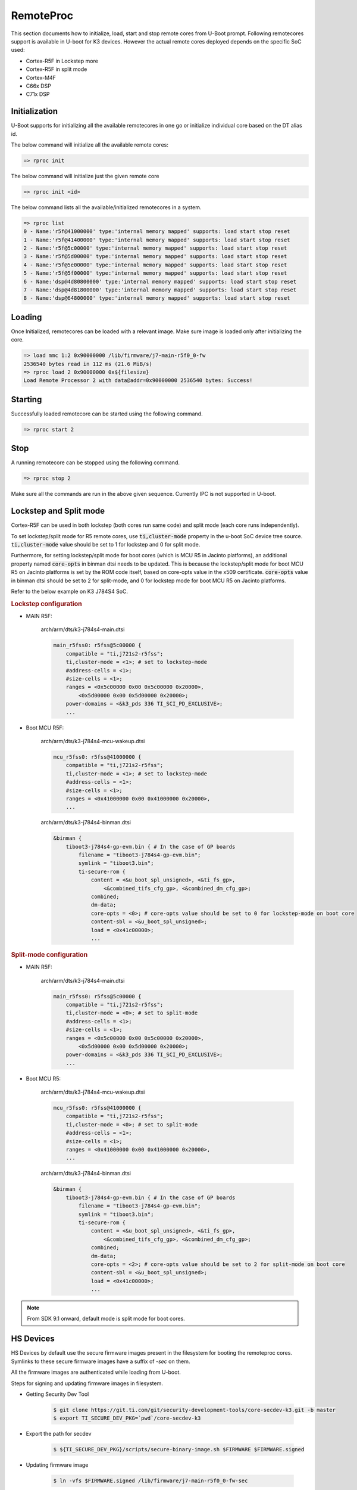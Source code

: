 RemoteProc
------------

This section documents how to initialize, load, start and stop remote cores from U-Boot prompt.
Following remotecores support is available in U-boot for K3 devices. However the actual remote
cores deployed depends on the specific SoC used:

-  Cortex-R5F in Lockstep more
-  Cortex-R5F in split mode
-  Cortex-M4F
-  C66x DSP
-  C71x DSP

Initialization
^^^^^^^^^^^^^^^

U-Boot supports for initializing all the available remotecores in one go or
initialize individual core based on the DT alias id.

The below command will initialize all the available remote cores:

.. code-block:: console

    => rproc init

The below command will initialize just the given remote core

.. code-block:: console

   => rproc init <id>

The below command lists all the available/initialized remotecores in a system.

.. code-block:: console

   => rproc list
   0 - Name:'r5f@41000000' type:'internal memory mapped' supports: load start stop reset
   1 - Name:'r5f@41400000' type:'internal memory mapped' supports: load start stop reset
   2 - Name:'r5f@5c00000' type:'internal memory mapped' supports: load start stop reset
   3 - Name:'r5f@5d00000' type:'internal memory mapped' supports: load start stop reset
   4 - Name:'r5f@5e00000' type:'internal memory mapped' supports: load start stop reset
   5 - Name:'r5f@5f00000' type:'internal memory mapped' supports: load start stop reset
   6 - Name:'dsp@4d80800000' type:'internal memory mapped' supports: load start stop reset
   7 - Name:'dsp@4d81800000' type:'internal memory mapped' supports: load start stop reset
   8 - Name:'dsp@64800000' type:'internal memory mapped' supports: load start stop reset


Loading
^^^^^^^^

Once Initialized, remotecores can be loaded with a relevant image. Make sure
image is loaded only after initializing the core.

.. code-block:: console

    => load mmc 1:2 0x90000000 /lib/firmware/j7-main-r5f0_0-fw
    2536540 bytes read in 112 ms (21.6 MiB/s)
    => rproc load 2 0x90000000 0x${filesize}
    Load Remote Processor 2 with data@addr=0x90000000 2536540 bytes: Success!


Starting
^^^^^^^^^

Successfully loaded remotecore can be started using the following command.

.. code-block:: console

    => rproc start 2

Stop
^^^^^

A running remotecore can be stopped using the following command.

.. code-block:: console

    => rproc stop 2

Make sure all the commands are run in the above given sequence. Currently IPC
is not supported in U-boot.

Lockstep and Split mode
^^^^^^^^^^^^^^^^^^^^^^^
.. ifconfig:: CONFIG_part_variant in ('J722S')

    .. note::

        This platform does not have split cores for R5F so below information is just for show.

Cortex-R5F can be used in both lockstep (both cores run same code) and split
mode (each core runs independently).

To set lockstep/split mode for R5 remote cores, use :code:`ti,cluster-mode`
property in the u-boot SoC device tree source. :code:`ti,cluster-mode` value
should be set to 1 for lockstep and 0 for split mode.

Furthermore, for setting lockstep/split mode for boot cores (which is MCU R5
in Jacinto platforms), an additional property named :code:`core-opts` in binman
dtsi needs to be updated. This is because the lockstep/split mode for boot
MCU R5 on Jacinto platforms is set by the ROM code itself, based on core-opts
value in the x509 certificate. :code:`core-opts` value in binman dtsi should be
set to 2 for split-mode, and 0 for lockstep mode for boot MCU R5 on Jacinto
platforms.

Refer to the below example on K3 J784S4 SoC.

.. rubric:: Lockstep configuration

* MAIN R5F:

    arch/arm/dts/k3-j784s4-main.dtsi

    .. code-block:: dts

        main_r5fss0: r5fss@5c00000 {
            compatible = "ti,j721s2-r5fss";
            ti,cluster-mode = <1>; # set to lockstep-mode
            #address-cells = <1>;
            #size-cells = <1>;
            ranges = <0x5c00000 0x00 0x5c00000 0x20000>,
                <0x5d00000 0x00 0x5d00000 0x20000>;
            power-domains = <&k3_pds 336 TI_SCI_PD_EXCLUSIVE>;
            ...

* Boot MCU R5F:

    arch/arm/dts/k3-j784s4-mcu-wakeup.dtsi

    .. code-block:: dts

        mcu_r5fss0: r5fss@41000000 {
            compatible = "ti,j721s2-r5fss";
            ti,cluster-mode = <1>; # set to lockstep-mode
            #address-cells = <1>;
            #size-cells = <1>;
            ranges = <0x41000000 0x00 0x41000000 0x20000>,
            ...

    arch/arm/dts/k3-j784s4-binman.dtsi

    .. code-block:: dts

        &binman {
            tiboot3-j784s4-gp-evm.bin { # In the case of GP boards
                filename = "tiboot3-j784s4-gp-evm.bin";
                symlink = "tiboot3.bin";
                ti-secure-rom {
                    content = <&u_boot_spl_unsigned>, <&ti_fs_gp>,
                        <&combined_tifs_cfg_gp>, <&combined_dm_cfg_gp>;
                    combined;
                    dm-data;
                    core-opts = <0>; # core-opts value should be set to 0 for lockstep-mode on boot core
                    content-sbl = <&u_boot_spl_unsigned>;
                    load = <0x41c00000>;
                    ...

.. rubric:: Split-mode configuration

* MAIN R5F:

    arch/arm/dts/k3-j784s4-main.dtsi

    .. code-block:: dts

        main_r5fss0: r5fss@5c00000 {
            compatible = "ti,j721s2-r5fss";
            ti,cluster-mode = <0>; # set to split-mode
            #address-cells = <1>;
            #size-cells = <1>;
            ranges = <0x5c00000 0x00 0x5c00000 0x20000>,
                <0x5d00000 0x00 0x5d00000 0x20000>;
            power-domains = <&k3_pds 336 TI_SCI_PD_EXCLUSIVE>;
            ...

* Boot MCU R5:

    arch/arm/dts/k3-j784s4-mcu-wakeup.dtsi

    .. code-block:: dts

        mcu_r5fss0: r5fss@41000000 {
            compatible = "ti,j721s2-r5fss";
            ti,cluster-mode = <0>; # set to split-mode
            #address-cells = <1>;
            #size-cells = <1>;
            ranges = <0x41000000 0x00 0x41000000 0x20000>,
            ...

    arch/arm/dts/k3-j784s4-binman.dtsi

    .. code-block:: dts

        &binman {
            tiboot3-j784s4-gp-evm.bin { # In the case of GP boards
                filename = "tiboot3-j784s4-gp-evm.bin";
                symlink = "tiboot3.bin";
                ti-secure-rom {
                    content = <&u_boot_spl_unsigned>, <&ti_fs_gp>,
                        <&combined_tifs_cfg_gp>, <&combined_dm_cfg_gp>;
                    combined;
                    dm-data;
                    core-opts = <2>; # core-opts value should be set to 2 for split-mode on boot core
                    content-sbl = <&u_boot_spl_unsigned>;
                    load = <0x41c00000>;
                    ...

.. note::

    From SDK 9.1 onward, default mode is split mode for boot cores.

HS Devices
^^^^^^^^^^

HS Devices by default use the secure firmware images present in the filesystem
for booting the remoteproc cores. Symlinks to these secure firmware images have
a suffix of `-sec` on them.

All the firmware images are authenticated while loading from U-boot.

Steps for signing and updating firmware images in filesystem.

* Getting Security Dev Tool

    .. code-block:: console

        $ git clone https://git.ti.com/git/security-development-tools/core-secdev-k3.git -b master
        $ export TI_SECURE_DEV_PKG=`pwd`/core-secdev-k3

* Export the path for secdev

    .. code-block:: console

        $ ${TI_SECURE_DEV_PKG}/scripts/secure-binary-image.sh $FIRMWARE $FIRMWARE.signed

* Updating firmware image

    .. code-block:: console

        $ ln -vfs $FIRMWARE.signed /lib/firmware/j7-main-r5f0_0-fw-sec

